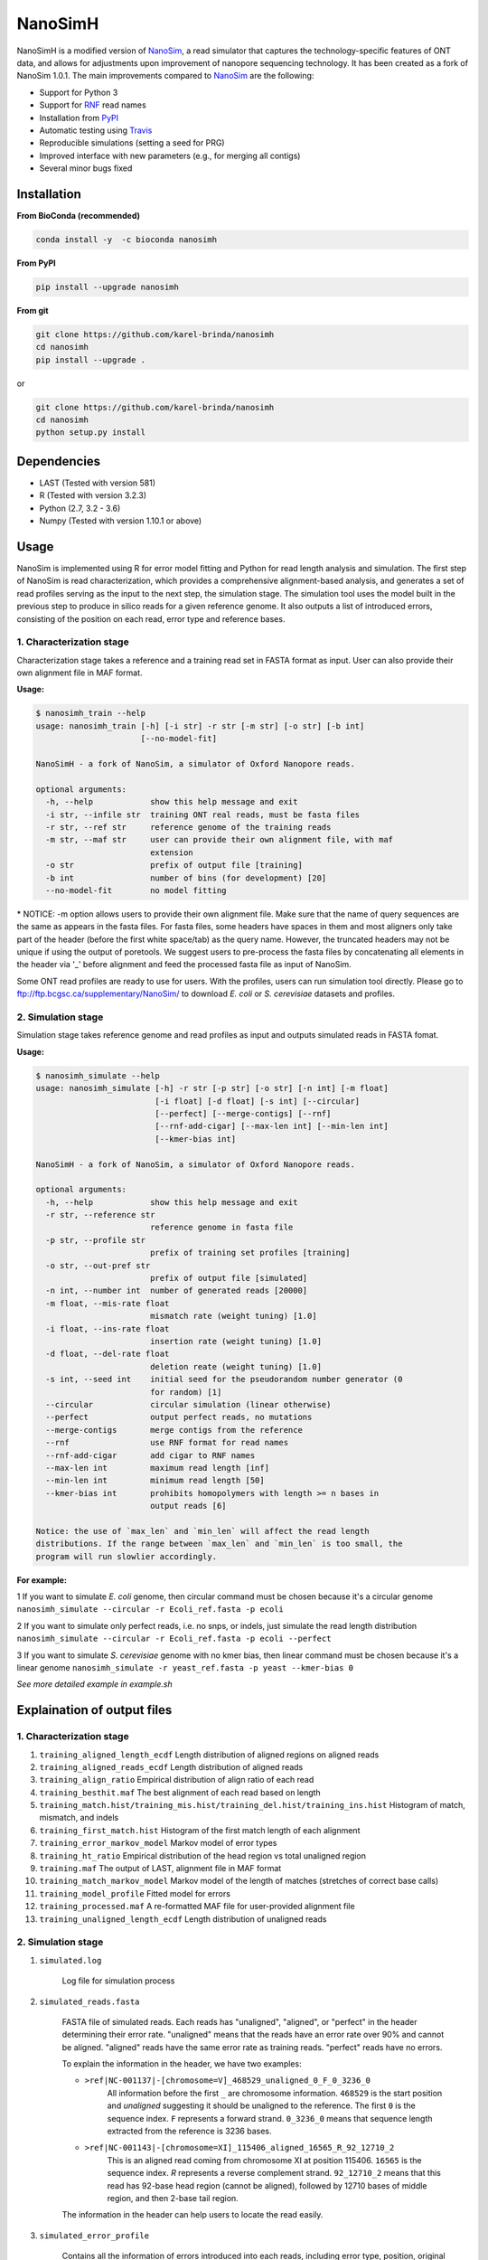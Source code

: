 NanoSimH
========

.. image:: https://travis-ci.org/karel-brinda/NanoSimH.svg?branch=master
	:target: https://travis-ci.org/karel-brinda/NanoSimH

.. image:: https://img.shields.io/badge/install%20with-bioconda-brightgreen.svg?style=flat-square
	:target: https://anaconda.org/bioconda/nanosimh

.. image:: https://badge.fury.io/py/NanoSimH.svg
	:target: https://badge.fury.io/py/NanoSimH

NanoSimH is a modified version of `NanoSim`_, a read simulator that captures the technology-specific features of ONT data, and allows for adjustments upon improvement of nanopore sequencing technology. It has been created as a fork of NanoSim 1.0.1. The main improvements compared to `NanoSim`_ are the following:

* Support for Python 3
* Support for `RNF`_ read names
* Installation from `PyPI`_
* Automatic testing using `Travis`_
* Reproducible simulations (setting a seed for PRG)
* Improved interface with new parameters (e.g., for merging all contigs)
* Several minor bugs fixed

.. _RNF: https://www.ncbi.nlm.nih.gov/pubmed/26353839
.. _PyPI: https://pypi.python.org/pypi/NanoSimH/
.. _Travis: https://travis-ci.org/karel-brinda/NanoSimH
.. _NanoSim: https://github.com/bcgsc/NanoSim

Installation
------------

**From BioConda (recommended)**

.. code-block:: bash

	conda install -y  -c bioconda nanosimh

**From PyPI**

.. code-block:: bash

	pip install --upgrade nanosimh

**From git**

.. code-block:: bash

		git clone https://github.com/karel-brinda/nanosimh
		cd nanosimh
		pip install --upgrade .

or

.. code-block:: bash

		git clone https://github.com/karel-brinda/nanosimh
		cd nanosimh
		python setup.py install


Dependencies
------------

* LAST (Tested with version 581)  
* R (Tested with version 3.2.3)  
* Python (2.7, 3.2 - 3.6)  
* Numpy (Tested with version 1.10.1 or above)  

Usage
-----

NanoSim is implemented using R for error model fitting and Python for read length analysis and simulation. The first step of NanoSim is read characterization, which provides a comprehensive alignment-based analysis, and generates a set of read profiles serving as the input to the next step, the simulation stage. The simulation tool uses the model built in the previous step to produce in silico reads for a given reference genome. It also outputs a list of introduced errors, consisting of the position on each read, error type and reference bases.

1. Characterization stage
~~~~~~~~~~~~~~~~~~~~~~~~~

Characterization stage takes a reference and a training read set in FASTA format as input. User can also provide their own alignment file in MAF format.  

**Usage:**


.. code-block::

	$ nanosimh_train --help
	usage: nanosimh_train [-h] [-i str] -r str [-m str] [-o str] [-b int]
	                      [--no-model-fit]

	NanoSimH - a fork of NanoSim, a simulator of Oxford Nanopore reads.

	optional arguments:
	  -h, --help            show this help message and exit
	  -i str, --infile str  training ONT real reads, must be fasta files
	  -r str, --ref str     reference genome of the training reads
	  -m str, --maf str     user can provide their own alignment file, with maf
	                        extension
	  -o str                prefix of output file [training]
	  -b int                number of bins (for development) [20]
	  --no-model-fit        no model fitting


\* NOTICE: -m option allows users to provide their own alignment file. Make sure that the name of query sequences are the same as appears in the fasta files. For fasta files, some headers have spaces in them and most aligners only take part of the header (before the first white space/tab) as the query name. However, the truncated headers may not be unique if using the output of poretools. We suggest users to pre-process the fasta files by concatenating all elements in the header via '\_' before alignment and feed the processed fasta file as input of NanoSim.  

Some ONT read profiles are ready to use for users. With the profiles, users can run simulation tool directly. Please go to ftp://ftp.bcgsc.ca/supplementary/NanoSim/ to download *E. coli* or *S. cerevisiae* datasets and profiles.

2. Simulation stage  
~~~~~~~~~~~~~~~~~~~

Simulation stage takes reference genome and read profiles as input and outputs simulated reads in FASTA fomat.  

**Usage:**

.. code-block::

	$ nanosimh_simulate --help
	usage: nanosimh_simulate [-h] -r str [-p str] [-o str] [-n int] [-m float]
	                         [-i float] [-d float] [-s int] [--circular]
	                         [--perfect] [--merge-contigs] [--rnf]
	                         [--rnf-add-cigar] [--max-len int] [--min-len int]
	                         [--kmer-bias int]

	NanoSimH - a fork of NanoSim, a simulator of Oxford Nanopore reads.

	optional arguments:
	  -h, --help            show this help message and exit
	  -r str, --reference str
	                        reference genome in fasta file
	  -p str, --profile str
	                        prefix of training set profiles [training]
	  -o str, --out-pref str
	                        prefix of output file [simulated]
	  -n int, --number int  number of generated reads [20000]
	  -m float, --mis-rate float
	                        mismatch rate (weight tuning) [1.0]
	  -i float, --ins-rate float
	                        insertion rate (weight tuning) [1.0]
	  -d float, --del-rate float
	                        deletion reate (weight tuning) [1.0]
	  -s int, --seed int    initial seed for the pseudorandom number generator (0
	                        for random) [1]
	  --circular            circular simulation (linear otherwise)
	  --perfect             output perfect reads, no mutations
	  --merge-contigs       merge contigs from the reference
	  --rnf                 use RNF format for read names
	  --rnf-add-cigar       add cigar to RNF names
	  --max-len int         maximum read length [inf]
	  --min-len int         minimum read length [50]
	  --kmer-bias int       prohibits homopolymers with length >= n bases in
	                        output reads [6]

	Notice: the use of `max_len` and `min_len` will affect the read length
	distributions. If the range between `max_len` and `min_len` is too small, the
	program will run slowlier accordingly.  

**For example:**

1 If you want to simulate *E. coli* genome, then circular command must be chosen because it's a circular genome  
``nanosimh_simulate --circular -r Ecoli_ref.fasta -p ecoli``

2 If you want to simulate only perfect reads, i.e. no snps, or indels, just simulate the read length distribution  
``nanosimh_simulate --circular -r Ecoli_ref.fasta -p ecoli --perfect``

3 If you want to simulate *S. cerevisiae* genome with no kmer bias, then linear command must be chosen because it's a linear genome  
``nanosimh_simulate -r yeast_ref.fasta -p yeast --kmer-bias 0``

*See more detailed example in example.sh*

Explaination of output files  
----------------------------

1. Characterization stage
~~~~~~~~~~~~~~~~~~~~~~~~~

1. ``training_aligned_length_ecdf`` Length distribution of aligned regions on aligned reads  
2. ``training_aligned_reads_ecdf`` Length distribution of aligned reads  
3. ``training_align_ratio`` Empirical distribution of align ratio of each read  
4. ``training_besthit.maf`` The best alignment of each read based on length  
5. ``training_match.hist/training_mis.hist/training_del.hist/training_ins.hist`` Histogram of match, mismatch, and indels  
6. ``training_first_match.hist`` Histogram of the first match length of each alignment  
7. ``training_error_markov_model`` Markov model of error types  
8. ``training_ht_ratio`` Empirical distribution of the head region vs total unaligned region  
9. ``training.maf`` The output of LAST, alignment file in MAF format  
10. ``training_match_markov_model`` Markov model of the length of matches (stretches of correct base calls)  
11. ``training_model_profile`` Fitted model for errors  
12. ``training_processed.maf`` A re-formatted MAF file for user-provided alignment file  
13. ``training_unaligned_length_ecdf`` Length distribution of unaligned reads  

2. Simulation stage  
~~~~~~~~~~~~~~~~~~~

1. ``simulated.log``

	Log file for simulation process  
	
2. ``simulated_reads.fasta``

	FASTA file of simulated reads. Each reads has "unaligned", "aligned", or "perfect" in the header determining their error rate. "unaligned" means that the reads have an error rate over 90% and cannot be aligned. "aligned" reads have the same error rate as training reads. "perfect" reads have no errors.  
	
	To explain the information in the header, we have two examples:  

	* ``>ref|NC-001137|-[chromosome=V]_468529_unaligned_0_F_0_3236_0``  
		All information before the first ``_`` are chromosome information. ``468529`` is the start position and *unaligned* suggesting it should be unaligned to the reference. The first ``0`` is the sequence index. ``F`` represents a forward strand. ``0_3236_0`` means that sequence length extracted from the reference is 3236 bases.  
	* ``>ref|NC-001143|-[chromosome=XI]_115406_aligned_16565_R_92_12710_2``
		This is an aligned read coming from chromosome XI at position 115406. ``16565`` is the sequence index. `R` represents a reverse complement strand. ``92_12710_2`` means that this read has 92-base head region (cannot be aligned), followed by 12710 bases of middle region, and then 2-base tail region.  
	
	The information in the header can help users to locate the read easily.  
	
3. ``simulated_error_profile``

	Contains all the information of errors introduced into each reads, including error type, position, original bases and current bases.  
